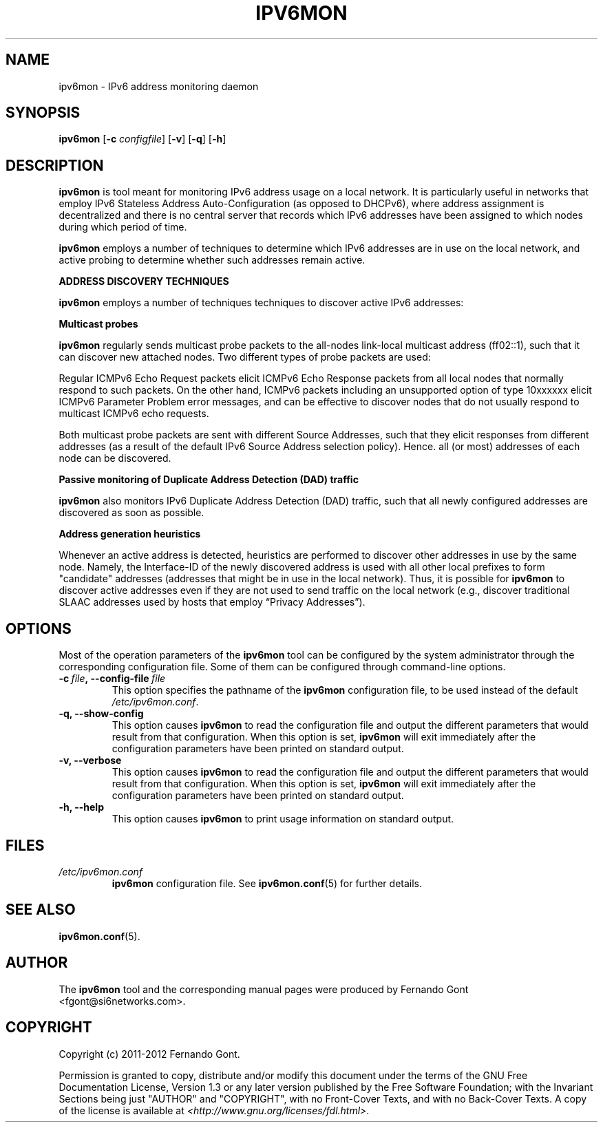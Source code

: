 .TH IPV6MON 8
.SH NAME
ipv6mon \- IPv6 address monitoring daemon
.SH SYNOPSIS
.B ipv6mon
.RB [\| \-c
.IR configfile \|]
.RB [\| \-v \|]
.RB [\| \-q \|]
.RB [\| \-h \|]
.SH DESCRIPTION
.B ipv6mon
is tool meant for monitoring IPv6 address usage on a local network. It is particularly useful in networks that employ IPv6 Stateless Address Auto-Configuration (as opposed to DHCPv6), where address assignment is decentralized and there is no central server that records which IPv6 addresses have been assigned to which nodes during which period of time. 

.B ipv6mon
employs a number of techniques to determine which IPv6 addresses are in use on the local network, and active probing to determine whether such addresses remain active. 

\fBADDRESS DISCOVERY TECHNIQUES\fR

.B ipv6mon
employs a number of techniques techniques to discover active IPv6 addresses: 
.TS
tab (@);
l l.
@\+ Active multicast probes
@\+ Passive monitoring of Duplicate Address Detection (DAD) traffic
@\+ Address generation heuristics
.TE

\fBMulticast probes\fR

.B ipv6mon
regularly sends multicast probe packets to the all-nodes link-local multicast address (ff02::1), such that it can discover new attached nodes. Two different types of probe packets are used: 

.TS
tab (@);
l l.
@\+ Regular ICMPv6 Echo Request packets
@\+ ICMPv6 packets with an unsupported IPv6 option of type 10xxxxxx 
.TE

Regular ICMPv6 Echo Request packets elicit ICMPv6 Echo Response packets from all local nodes that normally respond to such packets. On the other hand, ICMPv6 packets including an unsupported option of type 10xxxxxx elicit ICMPv6 Parameter Problem error messages, and can be effective to discover nodes that do not usually respond to multicast ICMPv6 echo requests.

Both multicast probe packets are sent with different Source Addresses, such that they elicit responses from different addresses (as a result of the default IPv6 Source Address selection policy). Hence. all (or most) addresses of each node can be discovered.

\fBPassive monitoring of Duplicate Address Detection (DAD) traffic\fR

.B ipv6mon
also monitors IPv6 Duplicate Address Detection (DAD) traffic, such that all newly configured addresses are discovered as soon as possible. 

\fBAddress generation heuristics\fR

Whenever an active address is detected, heuristics are performed to discover other addresses in use by the same node. Namely, the Interface-ID of the newly discovered address is used with all other local prefixes to form "candidate" addresses (addresses that might be in use in the local network). Thus, it is possible for
.B ipv6mon
to discover active addresses even if they are not used to send traffic on the local network (e.g., discover traditional SLAAC addresses used by hosts that employ “Privacy Addresses”). 


.SH OPTIONS
Most of the operation parameters of the
.B ipv6mon
tool can be configured by the system administrator through the corresponding configuration file. Some of them can be configured through command-line options.

.TP
.BI \-c\  file ,\ \-\-config\-file\  file
This option specifies the pathname of the
.B ipv6mon
configuration file, to be used instead of the default
.IR /etc/ipv6mon.conf .
.TP
.B \-q, \-\-show-config
This option causes
.B ipv6mon
to read the configuration file and output the different parameters that would result from that configuration. When this option is set,
.B ipv6mon
will exit immediately after the configuration parameters have been printed on standard output.
.TP
.B \-v, \-\-verbose
This option causes
.B ipv6mon
to read the configuration file and output the different parameters that would result from that configuration. When this option is set,
.B ipv6mon
will exit immediately after the configuration parameters have been printed on standard output.
.TP
.B \-h, \-\-help
This option causes
.B ipv6mon
to print usage information on standard output.

.SH FILES
.TP
.I /etc/ipv6mon.conf
.B ipv6mon
configuration file. See
.BR ipv6mon.conf (5)
for further details.
.SH "SEE ALSO"
.BR ipv6mon.conf (5).
.SH AUTHOR
The
.B ipv6mon
tool and the corresponding manual pages were produced by Fernando Gont <fgont@si6networks.com>.

.SH COPYRIGHT
Copyright (c) 2011-2012 Fernando Gont.

Permission is granted to copy, distribute and/or modify this document under the terms of the GNU Free Documentation License, Version 1.3 or any later version published by the Free Software Foundation; with the Invariant Sections being just "AUTHOR" and "COPYRIGHT", with no Front-Cover Texts, and with no Back-Cover Texts.  A copy of the license is available at
.IR <http://www.gnu.org/licenses/fdl.html> .
